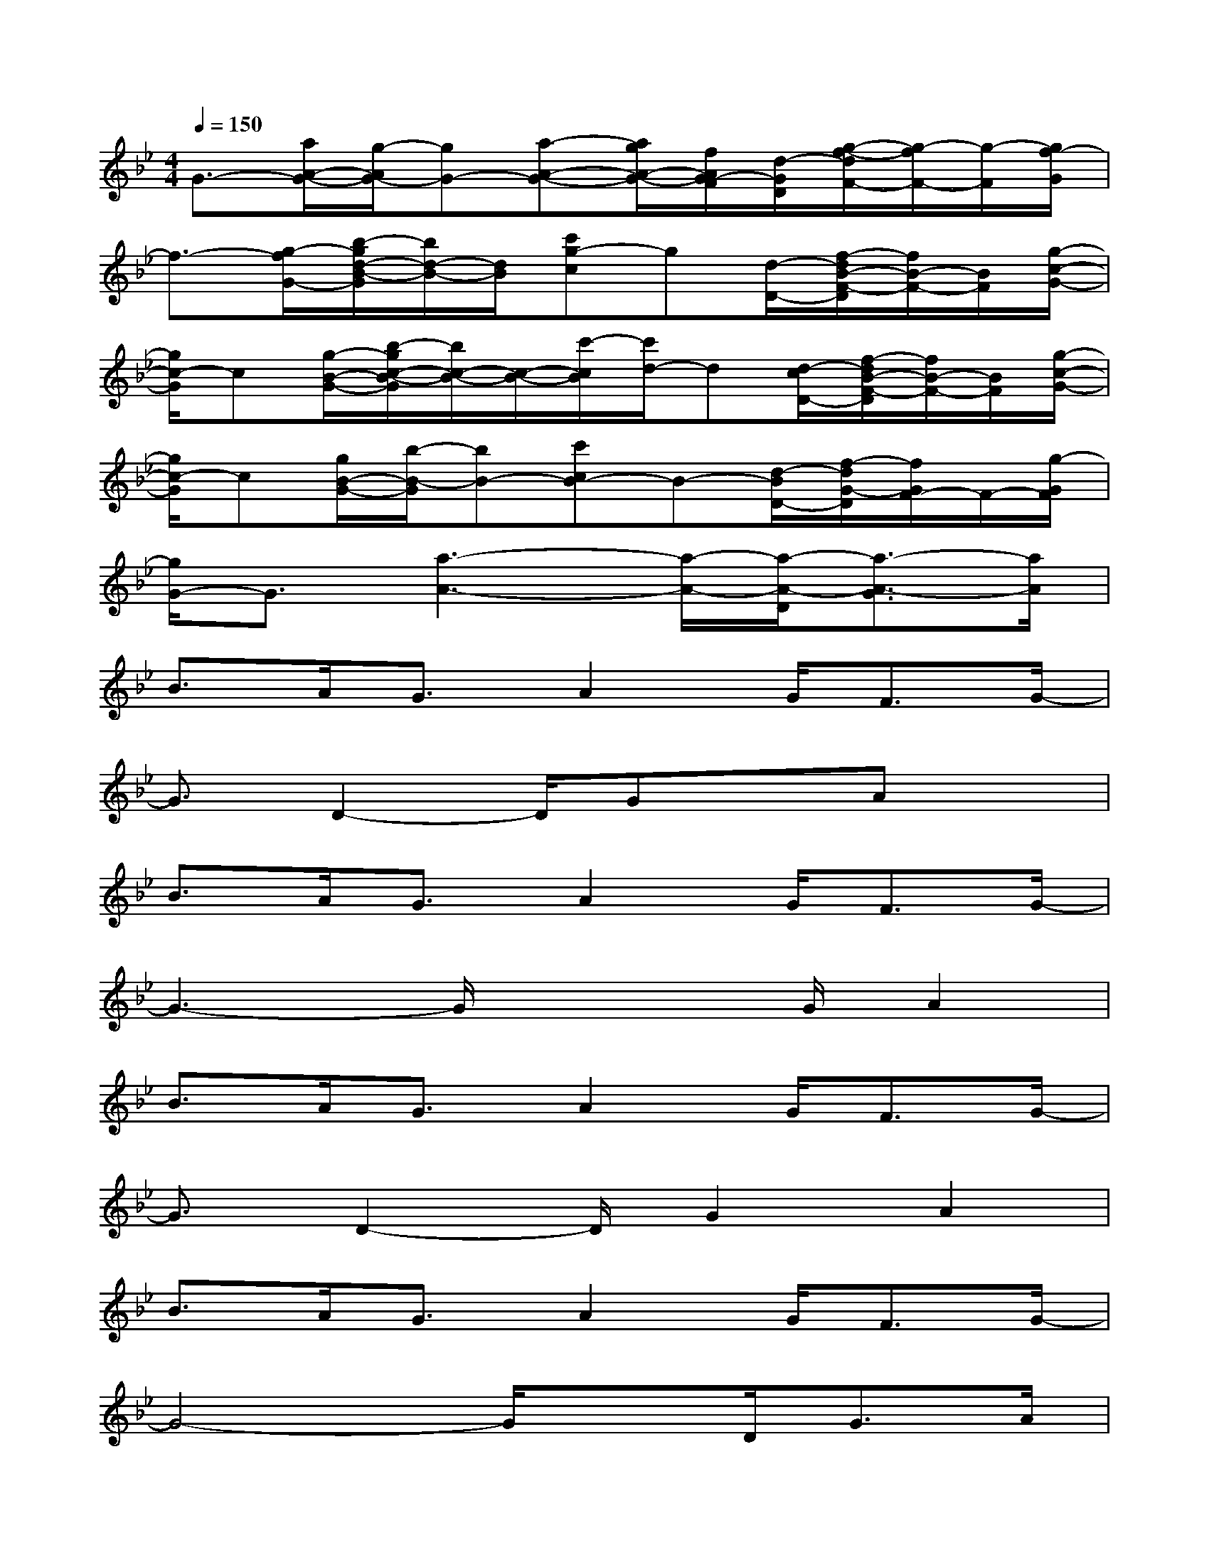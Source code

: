 X:1
T:
M:4/4
L:1/8
Q:1/4=150
K:Bb%2flats
V:1
G3/2-[a/2A/2-G/2-][g/2-A/2G/2-][gG-][a-A-G-][a/2g/2A/2-G/2-][f/2A/2G/2-F/2][d/2-G/2D/2][g/2-f/2-d/2F/2-][g/2-f/2F/2-][g/2-F/2][g/2f/2-G/2]|
f3/2-[g/2-f/2G/2-][b/2-g/2d/2-B/2-G/2][b/2d/2-B/2-][d/2B/2][c'g-c]g[d/2-D/2-][f/2-d/2B/2-F/2-D/2][f/2B/2-F/2-][B/2F/2][g/2-c/2-G/2-]|
[g/2c/2-G/2]c[g/2-B/2-G/2-][b/2-g/2c/2-B/2-G/2][b/2c/2-B/2-][c/2-B/2-][c'/2-c/2B/2][c'/2d/2-]d[d/2-c/2D/2-][f/2-d/2B/2-F/2-D/2][f/2B/2-F/2-][B/2F/2][g/2-c/2-G/2-]|
[g/2c/2-G/2]c[g/2B/2-G/2-][b/2-B/2-G/2][bB-][c'cB-]B-[d/2-B/2D/2-][f/2-d/2G/2-D/2][f/2G/2F/2-]F/2-[g/2-G/2F/2]|
[g/2G/2-]G3/2[a3-A3-][a/2-A/2-][a/2-A/2-D/2][a3/2-A3/2-G3/2][a/2A/2]|
B>AG3/2A2G<FG/2-|
G3/2D2-D/2GxAx|
B>AG3/2A2G<FG/2-|
G3-G/2x2G/2A2|
B>AG3/2A2G<FG/2-|
G3/2D2-D/2G2A2|
B>AG3/2A2G<FG/2-|
G4-G/2xD<GA/2|
B2A>GA>GF/2xG/2-|
G3/2D2-D/2G2A2|
B2A>GA>GF3/2G/2-